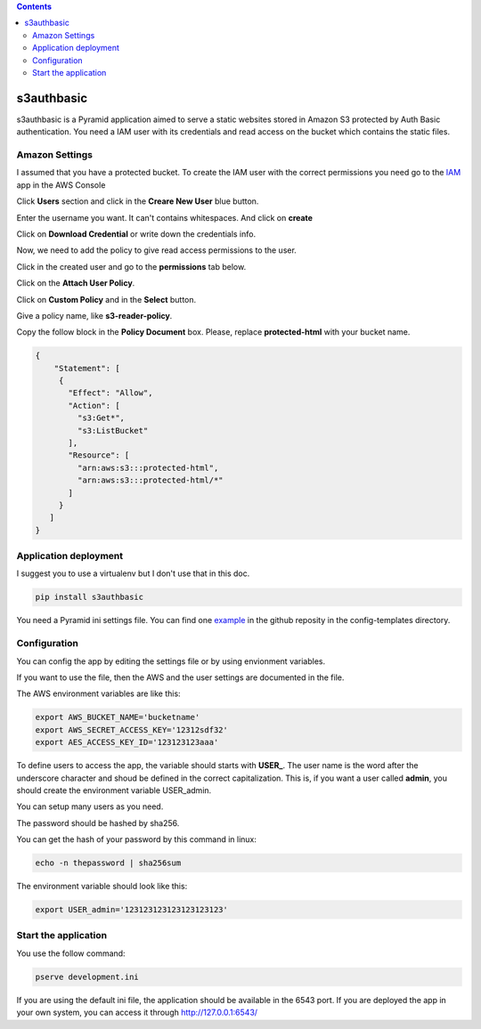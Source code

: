 .. image:: https://travis-ci.org/ant30/s3authbasic.svg?branch=master  :target: https://travis-ci.org/ant30/s3authbasic

.. image:: https://coveralls.io/repos/ant30/s3authbasic/badge.png?branch=master :target: https://coveralls.io/r/ant30/s3authbasic?branch=master

.. contents::

===========
s3authbasic
===========


s3authbasic is a Pyramid application aimed to serve a static websites stored
in Amazon S3 protected by Auth Basic authentication. You need a IAM user with
its credentials and read access on the bucket which contains the static
files.

Amazon Settings
===============

I assumed that you have a protected bucket. To create the IAM user with the
correct permissions you need go to the IAM_ app in the AWS Console

.. _IAM: https://console.aws.amazon.com/s3/home

Click **Users** section and click in the **Creare New User** blue button.

Enter the username you want. It can't contains whitespaces. And click on
**create**

Click on **Download Credential** or write down the credentials info.

Now, we need to add the policy to give read access permissions to the user.

Click in the created user and go to the **permissions** tab below.

Click on the **Attach User Policy**.

Click on **Custom Policy** and in the **Select** button.

Give a policy name, like **s3-reader-policy**.

Copy the follow block in the **Policy Document** box. Please,
replace **protected-html** with your bucket name.

.. code-block:: javascript

   {
       "Statement": [
        {
          "Effect": "Allow",
          "Action": [
            "s3:Get*",
            "s3:ListBucket"
          ],
          "Resource": [
            "arn:aws:s3:::protected-html",
            "arn:aws:s3:::protected-html/*"
          ]
        }
      ]
   }


Application deployment
======================

I suggest you to use a virtualenv but I don't use that in this doc.

.. code-block:: bash

   pip install s3authbasic


You need a Pyramid ini settings file. You can find one example_ in the
github reposity in the config-templates directory.

.. _example: https://github.com/ant30/s3authbasic/blob/master/config-templates/development.ini


Configuration
=============

You can config the app by editing the settings file or by using envionment
variables.

If you want to use the file, then the AWS and the user settings are
documented in the file.

The AWS environment variables are like this:

.. code-block:: bash

   export AWS_BUCKET_NAME='bucketname'
   export AWS_SECRET_ACCESS_KEY='12312sdf32'
   export AES_ACCESS_KEY_ID='123123123aaa'

To define users to access the app, the variable should starts with **USER_**.
The user name is the word after the underscore character and shoud be defined
in the correct capitalization. This is, if you want a user called **admin**,
you should create the environment variable USER_admin.

You can setup many users as you need.

The password should be hashed by sha256.

You can get the hash of your password by this command in linux:

.. code-block:: bash

   echo -n thepassword | sha256sum

The environment variable should look like this:

.. code-block:: bash

   export USER_admin='123123123123123123123'


Start the application
=====================

You use the follow command:

.. code-block:: bash

   pserve development.ini

If you are using the default ini file, the application should be
available in the 6543 port. If you are deployed the app in your
own system, you can access it through http://127.0.0.1:6543/
